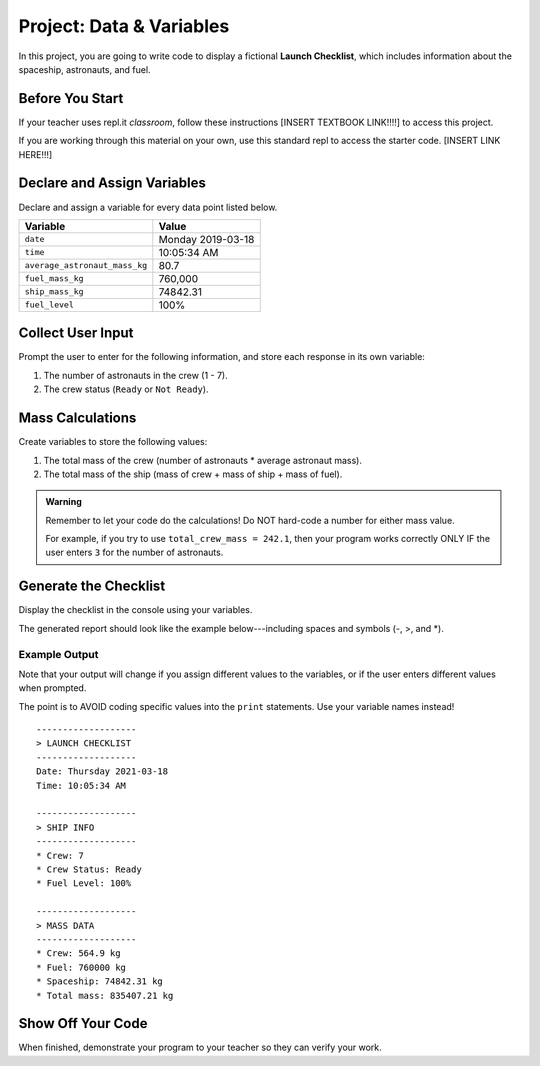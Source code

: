 Project: Data & Variables
=========================

In this project, you are going to write code to display a fictional
**Launch Checklist**, which includes information about the spaceship,
astronauts, and fuel.

Before You Start
----------------

.. todo:: Write Trinket and Repl.it classroom instructions, then link to those pages from here.

If your teacher uses repl.it *classroom*, follow these instructions [INSERT
TEXTBOOK LINK!!!!] to access this project.

If you are working through this material on your own, use this standard
repl to access the starter code. [INSERT LINK HERE!!!]

Declare and Assign Variables
----------------------------

Declare and assign a variable for every data point listed below.

.. list-table::
   :widths: auto
   :header-rows: 1

   * - Variable
     - Value
   * - ``date``
     - Monday 2019-03-18
   * - ``time``
     - 10:05:34 AM
   * - ``average_astronaut_mass_kg``
     - 80.7
   * - ``fuel_mass_kg``
     - 760,000
   * - ``ship_mass_kg``
     - 74842.31
   * - ``fuel_level``
     - 100%

Collect User Input
------------------

Prompt the user to enter for the following information, and store each response
in its own variable:

#. The number of astronauts in the crew (1 - 7).
#. The crew status (``Ready`` or ``Not Ready``).

Mass Calculations
-----------------

Create variables to store the following values:

#. The total mass of the crew (number of astronauts * average astronaut mass).
#. The total mass of the ship (mass of crew + mass of ship + mass of fuel).

.. admonition:: Warning

   Remember to let your code do the calculations! Do NOT hard-code a number for
   either mass value.
   
   For example, if you try to use ``total_crew_mass = 242.1``, then your
   program works correctly ONLY IF the user enters ``3`` for the number of
   astronauts.

Generate the Checklist
----------------------

Display the checklist in the console using your variables.

The generated report should look like the example below---including spaces and
symbols (-, >, and \*).

Example Output
^^^^^^^^^^^^^^^

Note that your output will change if you assign different values to the
variables, or if the user enters different values when prompted.

The point is to AVOID coding specific values into the ``print`` statements. Use
your variable names instead!

::

   -------------------
   > LAUNCH CHECKLIST
   -------------------
   Date: Thursday 2021-03-18
   Time: 10:05:34 AM

   -------------------
   > SHIP INFO
   -------------------
   * Crew: 7
   * Crew Status: Ready
   * Fuel Level: 100%

   -------------------
   > MASS DATA
   -------------------
   * Crew: 564.9 kg
   * Fuel: 760000 kg
   * Spaceship: 74842.31 kg
   * Total mass: 835407.21 kg

Show Off Your Code
-------------------

When finished, demonstrate your program to your teacher so they can verify your
work.
